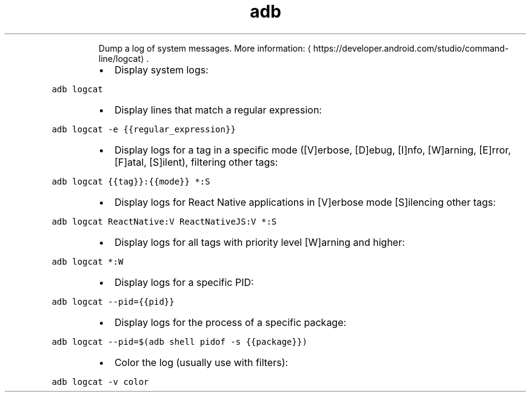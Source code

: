 .TH adb logcat
.PP
.RS
Dump a log of system messages.
More information: \[la]https://developer.android.com/studio/command-line/logcat\[ra]\&.
.RE
.RS
.IP \(bu 2
Display system logs:
.RE
.PP
\fB\fCadb logcat\fR
.RS
.IP \(bu 2
Display lines that match a regular expression:
.RE
.PP
\fB\fCadb logcat \-e {{regular_expression}}\fR
.RS
.IP \(bu 2
Display logs for a tag in a specific mode ([V]erbose, [D]ebug, [I]nfo, [W]arning, [E]rror, [F]atal, [S]ilent), filtering other tags:
.RE
.PP
\fB\fCadb logcat {{tag}}:{{mode}} *:S\fR
.RS
.IP \(bu 2
Display logs for React Native applications in [V]erbose mode [S]ilencing other tags:
.RE
.PP
\fB\fCadb logcat ReactNative:V ReactNativeJS:V *:S\fR
.RS
.IP \(bu 2
Display logs for all tags with priority level [W]arning and higher:
.RE
.PP
\fB\fCadb logcat *:W\fR
.RS
.IP \(bu 2
Display logs for a specific PID:
.RE
.PP
\fB\fCadb logcat \-\-pid={{pid}}\fR
.RS
.IP \(bu 2
Display logs for the process of a specific package:
.RE
.PP
\fB\fCadb logcat \-\-pid=$(adb shell pidof \-s {{package}})\fR
.RS
.IP \(bu 2
Color the log (usually use with filters):
.RE
.PP
\fB\fCadb logcat \-v color\fR
